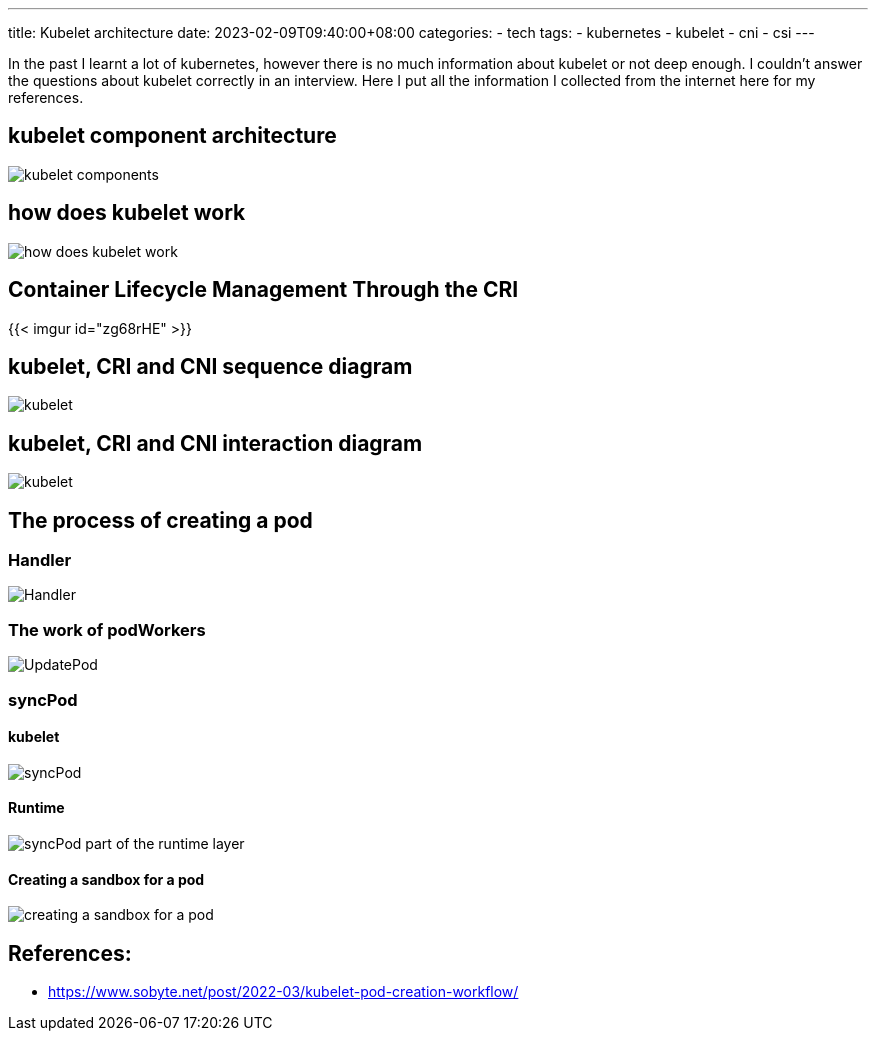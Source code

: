 ---
title: Kubelet architecture
date: 2023-02-09T09:40:00+08:00
categories:
- tech
tags:
- kubernetes
- kubelet
- cni
- csi
---

In the past I learnt a lot of kubernetes, however there is no much information about kubelet or not deep enough. I couldn't answer the questions about kubelet correctly in an interview. Here I put all the information I collected from the internet here for my references.

== kubelet component architecture

image::https://cdn.jsdelivr.net/gh/b0xt/sobyte-images/2022/03/10/1261265caeda4f3089793bd4ab076666.png[kubelet components]

== how does kubelet work

image::https://pbs.twimg.com/media/DncWSekUYAAlOMY?format=jpg&name=large[how does kubelet work]
== Container Lifecycle Management Through the CRI

{{< imgur id="zg68rHE" >}}



== kubelet, CRI and CNI sequence diagram

image::https://p3-juejin.byteimg.com/tos-cn-i-k3u1fbpfcp/d53b3a73a0a14eb6b41a4269a25d2b13~tplv-k3u1fbpfcp-zoom-in-crop-mark:4536:0:0:0.image[kubelet, CRI and CNI sequence diagram]

== kubelet, CRI and CNI interaction diagram

image::https://p3-juejin.byteimg.com/tos-cn-i-k3u1fbpfcp/26aaf248a6744f93a5a1b945c2eebf43~tplv-k3u1fbpfcp-zoom-in-crop-mark:4536:0:0:0.image[kubelet, CRI and CNI interaction diagram]

== The process of creating a pod

=== Handler

image::https://cdn.jsdelivr.net/gh/b0xt/sobyte-images/2022/03/10/27ddc28edf5e42f6a9975413d4d12095.png[Handler]

=== The work of podWorkers

image::https://cdn.jsdelivr.net/gh/b0xt/sobyte-images/2022/03/10/e8e46bf6fbe649afb29c9b861f0a2367.png[UpdatePod]

=== syncPod

==== kubelet

image::https://cdn.jsdelivr.net/gh/b0xt/sobyte-images/2022/03/10/88680dd1b0f14dff93f298e8e65420fc.png[syncPod]

==== Runtime
image::https://cdn.jsdelivr.net/gh/b0xt/sobyte-images/2022/03/10/7af91dedf2d9476b8781e0b1971521b0.png[syncPod part of the runtime layer]

==== Creating a sandbox for a pod 

image::https://cdn.jsdelivr.net/gh/b0xt/sobyte-images/2022/03/10/524df06351874217bc9d036f8d175ae7.png[creating a sandbox for a pod]

== References: 

* https://www.sobyte.net/post/2022-03/kubelet-pod-creation-workflow/
